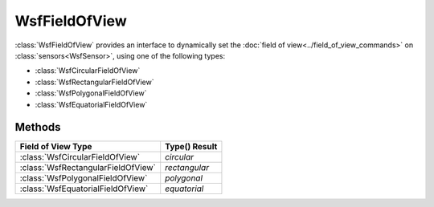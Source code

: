 .. ****************************************************************************
.. CUI
..
.. The Advanced Framework for Simulation, Integration, and Modeling (AFSIM)
..
.. The use, dissemination or disclosure of data in this file is subject to
.. limitation or restriction. See accompanying README and LICENSE for details.
.. ****************************************************************************

WsfFieldOfView
--------------

.. class:: WsfFieldOfView

:class:`WsfFieldOfView` provides an interface to dynamically set the :doc:`field of view<../field_of_view_commands>` on :class:`sensors<WsfSensor>`, using one of the following types:

* :class:`WsfCircularFieldOfView`
* :class:`WsfRectangularFieldOfView` 
* :class:`WsfPolygonalFieldOfView`
* :class:`WsfEquatorialFieldOfView`

Methods
=======

.. method:: string Type()

   Returns the field of view type based on the corresponding derived field of view type as follows:

======================================  ===============
 Field of View Type                      Type() Result
======================================  ===============
:class:`WsfCircularFieldOfView`          *circular*
:class:`WsfRectangularFieldOfView`       *rectangular*
:class:`WsfPolygonalFieldOfView`         *polygonal*
:class:`WsfEquatorialFieldOfView`        *equatorial*
======================================  ===============
